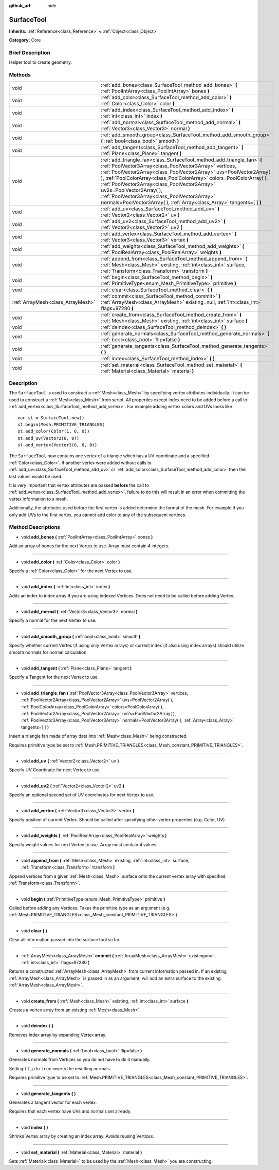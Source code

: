 :github_url: hide

.. Generated automatically by doc/tools/makerst.py in Godot's source tree.
.. DO NOT EDIT THIS FILE, but the SurfaceTool.xml source instead.
.. The source is found in doc/classes or modules/<name>/doc_classes.

.. _class_SurfaceTool:

SurfaceTool
===========

**Inherits:** :ref:`Reference<class_Reference>` **<** :ref:`Object<class_Object>`

**Category:** Core

Brief Description
-----------------

Helper tool to create geometry.

Methods
-------

+-----------------------------------+--------------------------------------------------------------------------------------------------------------------------------------------------------------------------------------------------------------------------------------------------------------------------------------------------------------------------------------------------------------------------------------------------------------------------------------------------------------------------------------------+
| void                              | :ref:`add_bones<class_SurfaceTool_method_add_bones>` **(** :ref:`PoolIntArray<class_PoolIntArray>` bones **)**                                                                                                                                                                                                                                                                                                                                                                             |
+-----------------------------------+--------------------------------------------------------------------------------------------------------------------------------------------------------------------------------------------------------------------------------------------------------------------------------------------------------------------------------------------------------------------------------------------------------------------------------------------------------------------------------------------+
| void                              | :ref:`add_color<class_SurfaceTool_method_add_color>` **(** :ref:`Color<class_Color>` color **)**                                                                                                                                                                                                                                                                                                                                                                                           |
+-----------------------------------+--------------------------------------------------------------------------------------------------------------------------------------------------------------------------------------------------------------------------------------------------------------------------------------------------------------------------------------------------------------------------------------------------------------------------------------------------------------------------------------------+
| void                              | :ref:`add_index<class_SurfaceTool_method_add_index>` **(** :ref:`int<class_int>` index **)**                                                                                                                                                                                                                                                                                                                                                                                               |
+-----------------------------------+--------------------------------------------------------------------------------------------------------------------------------------------------------------------------------------------------------------------------------------------------------------------------------------------------------------------------------------------------------------------------------------------------------------------------------------------------------------------------------------------+
| void                              | :ref:`add_normal<class_SurfaceTool_method_add_normal>` **(** :ref:`Vector3<class_Vector3>` normal **)**                                                                                                                                                                                                                                                                                                                                                                                    |
+-----------------------------------+--------------------------------------------------------------------------------------------------------------------------------------------------------------------------------------------------------------------------------------------------------------------------------------------------------------------------------------------------------------------------------------------------------------------------------------------------------------------------------------------+
| void                              | :ref:`add_smooth_group<class_SurfaceTool_method_add_smooth_group>` **(** :ref:`bool<class_bool>` smooth **)**                                                                                                                                                                                                                                                                                                                                                                              |
+-----------------------------------+--------------------------------------------------------------------------------------------------------------------------------------------------------------------------------------------------------------------------------------------------------------------------------------------------------------------------------------------------------------------------------------------------------------------------------------------------------------------------------------------+
| void                              | :ref:`add_tangent<class_SurfaceTool_method_add_tangent>` **(** :ref:`Plane<class_Plane>` tangent **)**                                                                                                                                                                                                                                                                                                                                                                                     |
+-----------------------------------+--------------------------------------------------------------------------------------------------------------------------------------------------------------------------------------------------------------------------------------------------------------------------------------------------------------------------------------------------------------------------------------------------------------------------------------------------------------------------------------------+
| void                              | :ref:`add_triangle_fan<class_SurfaceTool_method_add_triangle_fan>` **(** :ref:`PoolVector3Array<class_PoolVector3Array>` vertices, :ref:`PoolVector2Array<class_PoolVector2Array>` uvs=PoolVector2Array(  ), :ref:`PoolColorArray<class_PoolColorArray>` colors=PoolColorArray(  ), :ref:`PoolVector2Array<class_PoolVector2Array>` uv2s=PoolVector2Array(  ), :ref:`PoolVector3Array<class_PoolVector3Array>` normals=PoolVector3Array(  ), :ref:`Array<class_Array>` tangents=[  ] **)** |
+-----------------------------------+--------------------------------------------------------------------------------------------------------------------------------------------------------------------------------------------------------------------------------------------------------------------------------------------------------------------------------------------------------------------------------------------------------------------------------------------------------------------------------------------+
| void                              | :ref:`add_uv<class_SurfaceTool_method_add_uv>` **(** :ref:`Vector2<class_Vector2>` uv **)**                                                                                                                                                                                                                                                                                                                                                                                                |
+-----------------------------------+--------------------------------------------------------------------------------------------------------------------------------------------------------------------------------------------------------------------------------------------------------------------------------------------------------------------------------------------------------------------------------------------------------------------------------------------------------------------------------------------+
| void                              | :ref:`add_uv2<class_SurfaceTool_method_add_uv2>` **(** :ref:`Vector2<class_Vector2>` uv2 **)**                                                                                                                                                                                                                                                                                                                                                                                             |
+-----------------------------------+--------------------------------------------------------------------------------------------------------------------------------------------------------------------------------------------------------------------------------------------------------------------------------------------------------------------------------------------------------------------------------------------------------------------------------------------------------------------------------------------+
| void                              | :ref:`add_vertex<class_SurfaceTool_method_add_vertex>` **(** :ref:`Vector3<class_Vector3>` vertex **)**                                                                                                                                                                                                                                                                                                                                                                                    |
+-----------------------------------+--------------------------------------------------------------------------------------------------------------------------------------------------------------------------------------------------------------------------------------------------------------------------------------------------------------------------------------------------------------------------------------------------------------------------------------------------------------------------------------------+
| void                              | :ref:`add_weights<class_SurfaceTool_method_add_weights>` **(** :ref:`PoolRealArray<class_PoolRealArray>` weights **)**                                                                                                                                                                                                                                                                                                                                                                     |
+-----------------------------------+--------------------------------------------------------------------------------------------------------------------------------------------------------------------------------------------------------------------------------------------------------------------------------------------------------------------------------------------------------------------------------------------------------------------------------------------------------------------------------------------+
| void                              | :ref:`append_from<class_SurfaceTool_method_append_from>` **(** :ref:`Mesh<class_Mesh>` existing, :ref:`int<class_int>` surface, :ref:`Transform<class_Transform>` transform **)**                                                                                                                                                                                                                                                                                                          |
+-----------------------------------+--------------------------------------------------------------------------------------------------------------------------------------------------------------------------------------------------------------------------------------------------------------------------------------------------------------------------------------------------------------------------------------------------------------------------------------------------------------------------------------------+
| void                              | :ref:`begin<class_SurfaceTool_method_begin>` **(** :ref:`PrimitiveType<enum_Mesh_PrimitiveType>` primitive **)**                                                                                                                                                                                                                                                                                                                                                                           |
+-----------------------------------+--------------------------------------------------------------------------------------------------------------------------------------------------------------------------------------------------------------------------------------------------------------------------------------------------------------------------------------------------------------------------------------------------------------------------------------------------------------------------------------------+
| void                              | :ref:`clear<class_SurfaceTool_method_clear>` **(** **)**                                                                                                                                                                                                                                                                                                                                                                                                                                   |
+-----------------------------------+--------------------------------------------------------------------------------------------------------------------------------------------------------------------------------------------------------------------------------------------------------------------------------------------------------------------------------------------------------------------------------------------------------------------------------------------------------------------------------------------+
| :ref:`ArrayMesh<class_ArrayMesh>` | :ref:`commit<class_SurfaceTool_method_commit>` **(** :ref:`ArrayMesh<class_ArrayMesh>` existing=null, :ref:`int<class_int>` flags=97280 **)**                                                                                                                                                                                                                                                                                                                                              |
+-----------------------------------+--------------------------------------------------------------------------------------------------------------------------------------------------------------------------------------------------------------------------------------------------------------------------------------------------------------------------------------------------------------------------------------------------------------------------------------------------------------------------------------------+
| void                              | :ref:`create_from<class_SurfaceTool_method_create_from>` **(** :ref:`Mesh<class_Mesh>` existing, :ref:`int<class_int>` surface **)**                                                                                                                                                                                                                                                                                                                                                       |
+-----------------------------------+--------------------------------------------------------------------------------------------------------------------------------------------------------------------------------------------------------------------------------------------------------------------------------------------------------------------------------------------------------------------------------------------------------------------------------------------------------------------------------------------+
| void                              | :ref:`deindex<class_SurfaceTool_method_deindex>` **(** **)**                                                                                                                                                                                                                                                                                                                                                                                                                               |
+-----------------------------------+--------------------------------------------------------------------------------------------------------------------------------------------------------------------------------------------------------------------------------------------------------------------------------------------------------------------------------------------------------------------------------------------------------------------------------------------------------------------------------------------+
| void                              | :ref:`generate_normals<class_SurfaceTool_method_generate_normals>` **(** :ref:`bool<class_bool>` flip=false **)**                                                                                                                                                                                                                                                                                                                                                                          |
+-----------------------------------+--------------------------------------------------------------------------------------------------------------------------------------------------------------------------------------------------------------------------------------------------------------------------------------------------------------------------------------------------------------------------------------------------------------------------------------------------------------------------------------------+
| void                              | :ref:`generate_tangents<class_SurfaceTool_method_generate_tangents>` **(** **)**                                                                                                                                                                                                                                                                                                                                                                                                           |
+-----------------------------------+--------------------------------------------------------------------------------------------------------------------------------------------------------------------------------------------------------------------------------------------------------------------------------------------------------------------------------------------------------------------------------------------------------------------------------------------------------------------------------------------+
| void                              | :ref:`index<class_SurfaceTool_method_index>` **(** **)**                                                                                                                                                                                                                                                                                                                                                                                                                                   |
+-----------------------------------+--------------------------------------------------------------------------------------------------------------------------------------------------------------------------------------------------------------------------------------------------------------------------------------------------------------------------------------------------------------------------------------------------------------------------------------------------------------------------------------------+
| void                              | :ref:`set_material<class_SurfaceTool_method_set_material>` **(** :ref:`Material<class_Material>` material **)**                                                                                                                                                                                                                                                                                                                                                                            |
+-----------------------------------+--------------------------------------------------------------------------------------------------------------------------------------------------------------------------------------------------------------------------------------------------------------------------------------------------------------------------------------------------------------------------------------------------------------------------------------------------------------------------------------------+

Description
-----------

The ``SurfaceTool`` is used to construct a :ref:`Mesh<class_Mesh>` by specifying vertex attributes individually. It can be used to construct a :ref:`Mesh<class_Mesh>` from script. All properties except index need to be added before a call to :ref:`add_vertex<class_SurfaceTool_method_add_vertex>`. For example adding vertex colors and UVs looks like

::

    var st = SurfaceTool.new()
    st.begin(Mesh.PRIMITIVE_TRIANGLES)
    st.add_color(Color(1, 0, 0))
    st.add_uv(Vector2(0, 0))
    st.add_vertex(Vector3(0, 0, 0))

The ``SurfaceTool`` now contains one vertex of a triangle which has a UV coordinate and a specified :ref:`Color<class_Color>`. If another vertex were added without calls to :ref:`add_uv<class_SurfaceTool_method_add_uv>` or :ref:`add_color<class_SurfaceTool_method_add_color>` then the last values would be used.

It is very important that vertex attributes are passed **before** the call to :ref:`add_vertex<class_SurfaceTool_method_add_vertex>`, failure to do this will result in an error when committing the vertex information to a mesh.

Additionally, the attributes used before the first vertex is added determine the format of the mesh. For example if you only add UVs to the first vertex, you cannot add color to any of the subsequent vertices.

Method Descriptions
-------------------

.. _class_SurfaceTool_method_add_bones:

- void **add_bones** **(** :ref:`PoolIntArray<class_PoolIntArray>` bones **)**

Add an array of bones for the next Vertex to use. Array must contain 4 integers.

----

.. _class_SurfaceTool_method_add_color:

- void **add_color** **(** :ref:`Color<class_Color>` color **)**

Specify a :ref:`Color<class_Color>` for the next Vertex to use.

----

.. _class_SurfaceTool_method_add_index:

- void **add_index** **(** :ref:`int<class_int>` index **)**

Adds an index to index array if you are using indexed Vertices. Does not need to be called before adding Vertex.

----

.. _class_SurfaceTool_method_add_normal:

- void **add_normal** **(** :ref:`Vector3<class_Vector3>` normal **)**

Specify a normal for the next Vertex to use.

----

.. _class_SurfaceTool_method_add_smooth_group:

- void **add_smooth_group** **(** :ref:`bool<class_bool>` smooth **)**

Specify whether current Vertex (if using only Vertex arrays) or current index (if also using index arrays) should utilize smooth normals for normal calculation.

----

.. _class_SurfaceTool_method_add_tangent:

- void **add_tangent** **(** :ref:`Plane<class_Plane>` tangent **)**

Specify a Tangent for the next Vertex to use.

----

.. _class_SurfaceTool_method_add_triangle_fan:

- void **add_triangle_fan** **(** :ref:`PoolVector3Array<class_PoolVector3Array>` vertices, :ref:`PoolVector2Array<class_PoolVector2Array>` uvs=PoolVector2Array(  ), :ref:`PoolColorArray<class_PoolColorArray>` colors=PoolColorArray(  ), :ref:`PoolVector2Array<class_PoolVector2Array>` uv2s=PoolVector2Array(  ), :ref:`PoolVector3Array<class_PoolVector3Array>` normals=PoolVector3Array(  ), :ref:`Array<class_Array>` tangents=[  ] **)**

Insert a triangle fan made of array data into :ref:`Mesh<class_Mesh>` being constructed.

Requires primitive type be set to :ref:`Mesh.PRIMITIVE_TRIANGLES<class_Mesh_constant_PRIMITIVE_TRIANGLES>`.

----

.. _class_SurfaceTool_method_add_uv:

- void **add_uv** **(** :ref:`Vector2<class_Vector2>` uv **)**

Specify UV Coordinate for next Vertex to use.

----

.. _class_SurfaceTool_method_add_uv2:

- void **add_uv2** **(** :ref:`Vector2<class_Vector2>` uv2 **)**

Specify an optional second set of UV coordinates for next Vertex to use.

----

.. _class_SurfaceTool_method_add_vertex:

- void **add_vertex** **(** :ref:`Vector3<class_Vector3>` vertex **)**

Specify position of current Vertex. Should be called after specifying other vertex properties (e.g. Color, UV).

----

.. _class_SurfaceTool_method_add_weights:

- void **add_weights** **(** :ref:`PoolRealArray<class_PoolRealArray>` weights **)**

Specify weight values for next Vertex to use. Array must contain 4 values.

----

.. _class_SurfaceTool_method_append_from:

- void **append_from** **(** :ref:`Mesh<class_Mesh>` existing, :ref:`int<class_int>` surface, :ref:`Transform<class_Transform>` transform **)**

Append vertices from a given :ref:`Mesh<class_Mesh>` surface onto the current vertex array with specified :ref:`Transform<class_Transform>`.

----

.. _class_SurfaceTool_method_begin:

- void **begin** **(** :ref:`PrimitiveType<enum_Mesh_PrimitiveType>` primitive **)**

Called before adding any Vertices. Takes the primitive type as an argument (e.g. :ref:`Mesh.PRIMITIVE_TRIANGLES<class_Mesh_constant_PRIMITIVE_TRIANGLES>`).

----

.. _class_SurfaceTool_method_clear:

- void **clear** **(** **)**

Clear all information passed into the surface tool so far.

----

.. _class_SurfaceTool_method_commit:

- :ref:`ArrayMesh<class_ArrayMesh>` **commit** **(** :ref:`ArrayMesh<class_ArrayMesh>` existing=null, :ref:`int<class_int>` flags=97280 **)**

Returns a constructed :ref:`ArrayMesh<class_ArrayMesh>` from current information passed in. If an existing :ref:`ArrayMesh<class_ArrayMesh>` is passed in as an argument, will add an extra surface to the existing :ref:`ArrayMesh<class_ArrayMesh>`.

----

.. _class_SurfaceTool_method_create_from:

- void **create_from** **(** :ref:`Mesh<class_Mesh>` existing, :ref:`int<class_int>` surface **)**

Creates a vertex array from an existing :ref:`Mesh<class_Mesh>`.

----

.. _class_SurfaceTool_method_deindex:

- void **deindex** **(** **)**

Removes index array by expanding Vertex array.

----

.. _class_SurfaceTool_method_generate_normals:

- void **generate_normals** **(** :ref:`bool<class_bool>` flip=false **)**

Generates normals from Vertices so you do not have to do it manually.

Setting ``flip`` to ``true`` inverts the resulting normals.

Requires primitive type to be set to :ref:`Mesh.PRIMITIVE_TRIANGLES<class_Mesh_constant_PRIMITIVE_TRIANGLES>`.

----

.. _class_SurfaceTool_method_generate_tangents:

- void **generate_tangents** **(** **)**

Generates a tangent vector for each vertex.

Requires that each vertex have UVs and normals set already.

----

.. _class_SurfaceTool_method_index:

- void **index** **(** **)**

Shrinks Vertex array by creating an index array. Avoids reusing Vertices.

----

.. _class_SurfaceTool_method_set_material:

- void **set_material** **(** :ref:`Material<class_Material>` material **)**

Sets :ref:`Material<class_Material>` to be used by the :ref:`Mesh<class_Mesh>` you are constructing.

